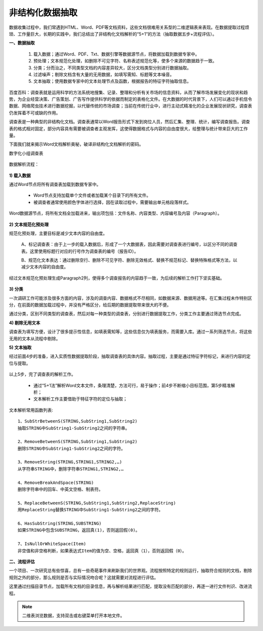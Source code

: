 ﻿.. Unstructured

非结构化数据抽取
====================================
数据收集过程中，我们常遇到HTML、Word、PDF等文档资料，这些文档很难用关系型的二维逻辑表来表现。在数据提取过程烦琐、工作量巨大，长期的实践中，我们总结出了非结构化文档解析的“5+1”的方法（抽取数据五步+流程评估）。

**一、数据抽取**

  #) 载入数据；通过Word、PDF、Txt、数据引擎等数据源节点，将数据加载到数据专家中。
  #) 预处理；文本规范化处理，如删除不可见字符、名称表述规范化等，使多个来源的数据趋于一致。
  #) 分类；分而治之，不同类型文档的内容差异较大，区分文档类型分别进行数据抽取。
  #) 过滤噪声；剔除文档含有大量的无用数据，如填写需知、标题等文本噪音。
  #) 文本抽取；使用数据专家中的文本处理节点及函数，根据报告的特征字符抽取信息。
 
.. figure:: images/Unstructured01.png
     :align: center
     :figwidth: 90% 
     :name: plate 	 


百度百科：调查表就是运用科学的方法系统地搜集、记录、整理和分析有关市场的信息资料，从而了解市场发展变化的现状和趋势，为企业经营决策、广告策划、广告写作提供科学的依据而制定的表格化文件。在大数据的时代背景下，人们可以通过手机信令数据、网络爬虫技术进行数据挖掘，以代替传统的市场调查；当前在传统行业中，进行主动式精准化的企业发展现状研究，调查表仍发挥着不可或缺的作用。

调查表是一种典型的非结构化文档。调查表通常以Word报告形式下发到岗位人员，然后汇集、整理、统计，编写调查报告。调查表的格式相对固定，部分内容具有需要被调查者主观发挥，这使得数据格式与内容的自由度很大，给整理与统计带来巨大的工作量。

下面我们就来揭示Word文档解析奥秘，破译非结构化文档解析的密码。

数字化小组调查表

.. figure:: images/Unstructured03.png
     :align: center
     :figwidth: 90% 
     :name: plate 	 


数据解析流程：

.. figure:: images/Unstructured02.png
     :align: center
     :figwidth: 90% 
     :name: plate 	 
	 
**1) 载入数据**

通过Word节点将所有调查表加载到数据专家中。

  * Word节点支持加载单个文件或者加载某个目录下的所有文件。
  * 被调查者通常使用颜色字体进行选择，因在读取过程中，需要输出单元格段落样式。
  
Word数据源节点，将所有文档全加载进来，输出项包括：文件名称、内容类型、内容编号及内容（Paragraph）。

.. figure:: images/Unstructured04.png
     :align: center
     :figwidth: 90% 
     :name: plate 	 
	 
**2) 文本规范化预处理**

规范化预处理，主要目标是减少文本内容的自由度。

  A、标记调查表：由于上一步的载入数据后，形成了一个大数据表，因此需要对调查表进行编号，以区分不同的调查表。这里使用标题行对应的行号作为调查表的编号（报告ID）。
  
  B、规范化文本表达：通过删除空行、删除不可见字符、删除无效格式、替换不规范标记、替换特殊格式等方法，以减少文本内容的自由度。

.. figure:: images/Unstructured05.png
     :align: center
     :figwidth: 90% 
     :name: plate 	 
	   
  
经过文本规范化预处理生成Paragraph2列，使得多个调查报告的内容趋于一致，为后续的解析工作打下坚实基础。

.. figure:: images/Unstructured06.png
     :align: center
     :figwidth: 90% 
     :name: plate 	 

**3) 分类**

一次调研工作可能涉及很多方面的内容，涉及的调查内容、数据格式不尽相同，如数据来源、数据用途等。在汇集过程未作特别区分，在前面的数据加载过程中，并没有严格区分，给后期的数据提取带来很大的不便。

通过分类，区别不同类型的调查表，然后对每一种类型的调查表，分别进行数据提取工作，分类工作主要通过筛选节点完成。

**4) 剔除无用文本**

调查表为填写方便，设计了很多提示性信息，如填表需知等，这些信息仅为填表服务，而需要入库。通过一系列筛选节点，将这些无用的文本从流程中剔除。

**5) 文本抽取**

经过前面4步的准备，进入实质性数据提取阶段，抽取调查表的具体内容。抽取过程，主要是通过特征字符标记，来进行内容的定位与提取。

.. figure:: images/Unstructured07.png
     :align: center
     :figwidth: 90% 
     :name: plate 	 
	 
以上5步，完了调查表的解析工作。

  * 通过“5+1法”解析Word文本文件，条理清楚，方法可行，易于操作；前4步不断缩小目标范围，第5步精准解析；
  * 文本解析工作主要借助于特征字符的定位与抽取；

文本解析常用函数列表::

    1、SubStrBetweenS(STRING,SubString1,SubString2)
    抽取STRING中SubString1-SubString2之间的字符串。

    2、RemoveBetweenS(STRING,SubString1,SubString2)
    删除STRING中SubString1-SubString2之间的字符。

    3、RemoveString(STRING,STRING1,STRING2,…)
    从字符串STRING中，删除字符串STRING1,STRING2,…

    4、RemoveBreakAndSpace(STRING)
    删除字符串中的回车、中英文空格、制表符。

    5、ReplaceBetweenS(STRING,SubString1,SubString2,ReplaceString)
    用ReplaceString替换STRING中SubString1-SubString2之间的字符。

    6、HasSubString(STRING,SUBSTRING)
    如果STRING中包含SUBSTRING，返回真(1)，否则返回假(0)。

    7、IsNullOrWhiteSpace(Item)
    非空值和非空格判断，如果表达式Item的值为空、空格，返回真（1），否则返回假（0）。
  
  
**二、流程评估**

一个项目、一次研究总有些惊喜，总有一些奇葩事件来刷新我们的世界观。流程按照特定的规则运行，抽取符合规则的文档，剔除规则之外的部分，那么规则是否与实际情况吻合呢？这就需要对流程进行评估。

这里通过扫描目录节点，加载所有文档的目录信息，再与解析结果进行匹配，提取没有匹配的部分，再逐一进行文件判识、改进流程。

.. figure:: images/Unstructured08.png
     :align: center
     :figwidth: 90% 
     :name: plate 	 

.. note::

  二维表浏览数据，支持双击或右键菜单打开本地文件。
 

